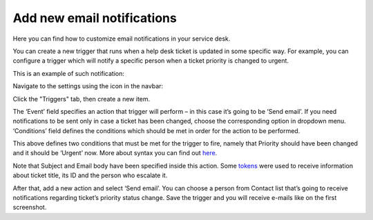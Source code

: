 Add new email notifications
###########################

Here you can find how to customize email notifications in your service desk.

You can create a new trigger that runs when a help desk ticket is updated in some specific way. For example, you can configure a trigger which will notify a specific person when a ticket priority is changed to urgent.

This is an example of such notification:

|NotificatonLetter|

Navigate to the settings using the icon in the navbar:

|SettingsIcon|

Click the "Triggers" tab, then create a new item.

The ‘Event’ field specifies an action that trigger will perform – in this case it’s going to be ‘Send email’. If you need notifications to be sent only in case a ticket has been changed, choose the corresponding option in dropdown menu. ‘Conditions’ field defines the conditions which should be met in order for the action to be performed.

|TicketForm|

This above defines two conditions that must be met for the trigger to fire, namely that Priority should have been changed and it should be ‘Urgent’ now. More about syntax you can find out `here`_.

Note that Subject and Email body have been specified inside this action. Some `tokens`_  were used to receive information about ticket title, its ID and the person who escalate it. 

After that, add a new action and select ‘Send email’. You can choose a person from Contact list that’s going to receive notifications regarding ticket’s priority status change. Save the trigger and you will receive e-mails like on the first screenshot.


.. |NotificatonLetter| image:: ../_static/img/new-niotification.jpg
   :alt: Example of the new notification
.. |SettingsIcon| image:: ../_static/img/settingsicon.png
   :alt: Settings Navigation Icon
.. |TicketForm| image:: ../_static/img/new-niotification-1.png
   :alt: New trigger's condition

.. _Forms Designer: https://plumsail.com/docs/help-desk-o365/v1.x/Configuration%20Guide/Forms%20customization.html
.. _Triggers: https://plumsail.com/docs/help-desk-o365/v1.x/Configuration%20Guide/Triggers.html
.. _here: https://plumsail.com/docs/help-desk-o365/v1.x/Configuration%20Guide/Condition%20syntax.html
.. _tokens: https://plumsail.com/docs/help-desk-o365/v1.x/Configuration%20Guide/Tokens%20and%20snippets.html

